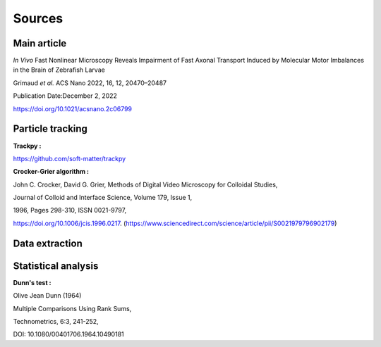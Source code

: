 Sources
======================

**Main article**
^^^^^^^^^^^^^^^^^

*In Vivo* Fast Nonlinear Microscopy Reveals Impairment of Fast Axonal Transport Induced by Molecular Motor Imbalances in the Brain of Zebrafish Larvae

Grimaud *et al.*
ACS Nano 2022, 16, 12, 20470–20487

Publication Date:December 2, 2022

https://doi.org/10.1021/acsnano.2c06799

**Particle tracking**
^^^^^^^^^^^^^^^^^^^^^

**Trackpy :**

https://github.com/soft-matter/trackpy

.. image:: https://zenodo.org/badge/DOI/10.5281/zenodo.4682814.svg
   :target: https://doi.org/10.5281/zenodo.4682814



**Crocker-Grier algorithm :**

John C. Crocker, David G. Grier,
Methods of Digital Video Microscopy for Colloidal Studies,

Journal of Colloid and Interface Science,
Volume 179, Issue 1,

1996,
Pages 298-310,
ISSN 0021-9797,

https://doi.org/10.1006/jcis.1996.0217.
(https://www.sciencedirect.com/science/article/pii/S0021979796902179)



**Data extraction**
^^^^^^^^^^^^^^^^^^^




**Statistical analysis**
^^^^^^^^^^^^^^^^^^^^^^^^^

**Dunn's test :**

Olive Jean Dunn (1964) 

Multiple Comparisons Using Rank Sums, 

Technometrics, 6:3, 241-252, 

DOI: 10.1080/00401706.1964.10490181